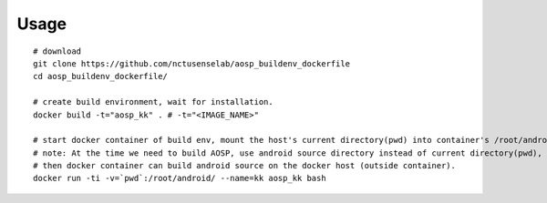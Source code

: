 Usage
-----
::

    # download
    git clone https://github.com/nctusenselab/aosp_buildenv_dockerfile
    cd aosp_buildenv_dockerfile/

    # create build environment, wait for installation.
    docker build -t="aosp_kk" . # -t="<IMAGE_NAME>"

    # start docker container of build env, mount the host's current directory(pwd) into container's /root/android/ (Docker Volume)
    # note: At the time we need to build AOSP, use android source directory instead of current directory(pwd), 
    # then docker container can build android source on the docker host (outside container).
    docker run -ti -v=`pwd`:/root/android/ --name=kk aosp_kk bash
